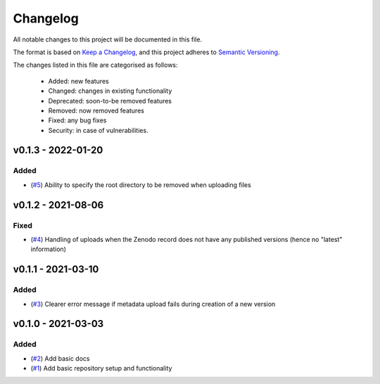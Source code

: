 Changelog
=========

All notable changes to this project will be documented in this file.

The format is based on `Keep a Changelog <https://keepachangelog.com/en/1.0.0/>`_, and this project adheres to `Semantic Versioning <https://semver.org/spec/v2.0.0.html>`_.

The changes listed in this file are categorised as follows:

    - Added: new features
    - Changed: changes in existing functionality
    - Deprecated: soon-to-be removed features
    - Removed: now removed features
    - Fixed: any bug fixes
    - Security: in case of vulnerabilities.


v0.1.3 - 2022-01-20
-------------------

Added
~~~~~

- (`#5 <https://github.com/openscm/openscm-zenodo/pull/5>`_) Ability to specify the root directory to be removed when uploading files

v0.1.2 - 2021-08-06
-------------------

Fixed
~~~~~

- (`#4 <https://github.com/openscm/openscm-zenodo/pull/4>`_) Handling of uploads when the Zenodo record does not have any published versions (hence no "latest" information)

v0.1.1 - 2021-03-10
-------------------

Added
~~~~~

- (`#3 <https://github.com/openscm/openscm-zenodo/pull/3>`_) Clearer error message if metadata upload fails during creation of a new version

v0.1.0 - 2021-03-03
-------------------

Added
~~~~~

- (`#2 <https://github.com/openscm/openscm-zenodo/pull/2>`_) Add basic docs
- (`#1 <https://github.com/openscm/openscm-zenodo/pull/1>`_) Add basic repository setup and functionality
